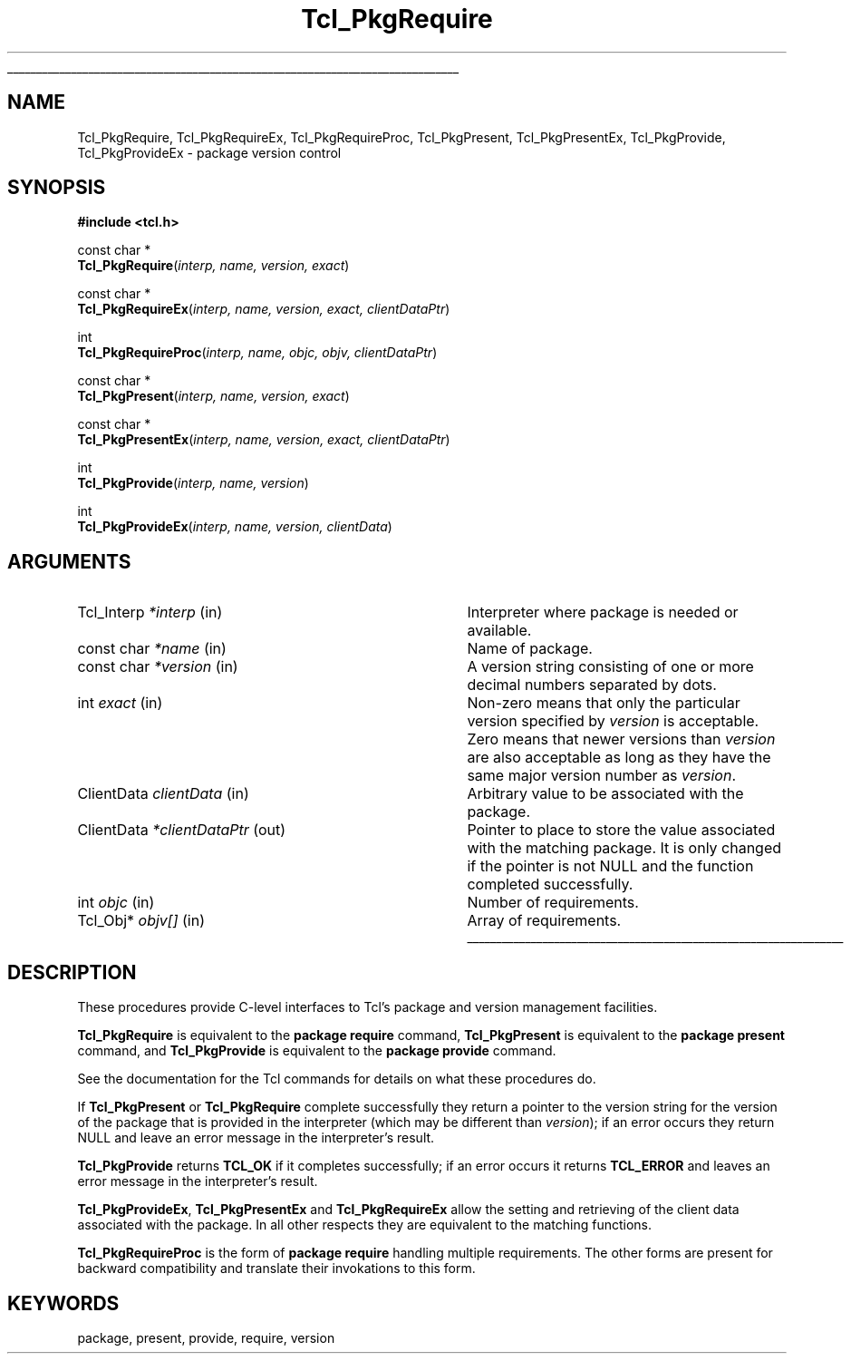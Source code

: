 '\"
'\" Copyright (c) 1996 Sun Microsystems, Inc.
'\"
'\" See the file "license.terms" for information on usage and redistribution
'\" of this file, and for a DISCLAIMER OF ALL WARRANTIES.
'\" 
'\" RCS: @(#) $Id: PkgRequire.3,v 1.11 2006/10/18 18:46:59 dgp Exp $
'\" 
.\" The -*- nroff -*- definitions below are for supplemental macros used
.\" in Tcl/Tk manual entries.
.\"
.\" .AP type name in/out ?indent?
.\"	Start paragraph describing an argument to a library procedure.
.\"	type is type of argument (int, etc.), in/out is either "in", "out",
.\"	or "in/out" to describe whether procedure reads or modifies arg,
.\"	and indent is equivalent to second arg of .IP (shouldn't ever be
.\"	needed;  use .AS below instead)
.\"
.\" .AS ?type? ?name?
.\"	Give maximum sizes of arguments for setting tab stops.  Type and
.\"	name are examples of largest possible arguments that will be passed
.\"	to .AP later.  If args are omitted, default tab stops are used.
.\"
.\" .BS
.\"	Start box enclosure.  From here until next .BE, everything will be
.\"	enclosed in one large box.
.\"
.\" .BE
.\"	End of box enclosure.
.\"
.\" .CS
.\"	Begin code excerpt.
.\"
.\" .CE
.\"	End code excerpt.
.\"
.\" .VS ?version? ?br?
.\"	Begin vertical sidebar, for use in marking newly-changed parts
.\"	of man pages.  The first argument is ignored and used for recording
.\"	the version when the .VS was added, so that the sidebars can be
.\"	found and removed when they reach a certain age.  If another argument
.\"	is present, then a line break is forced before starting the sidebar.
.\"
.\" .VE
.\"	End of vertical sidebar.
.\"
.\" .DS
.\"	Begin an indented unfilled display.
.\"
.\" .DE
.\"	End of indented unfilled display.
.\"
.\" .SO ?manpage?
.\"	Start of list of standard options for a Tk widget. The manpage
.\"	argument defines where to look up the standard options; if
.\"	omitted, defaults to "options". The options follow on successive
.\"	lines, in three columns separated by tabs.
.\"
.\" .SE
.\"	End of list of standard options for a Tk widget.
.\"
.\" .OP cmdName dbName dbClass
.\"	Start of description of a specific option.  cmdName gives the
.\"	option's name as specified in the class command, dbName gives
.\"	the option's name in the option database, and dbClass gives
.\"	the option's class in the option database.
.\"
.\" .UL arg1 arg2
.\"	Print arg1 underlined, then print arg2 normally.
.\"
.\" .QW arg1 ?arg2?
.\"	Print arg1 in quotes, then arg2 normally (for trailing punctuation).
.\"
.\" .PQ arg1 ?arg2?
.\"	Print an open parenthesis, arg1 in quotes, then arg2 normally
.\"	(for trailing punctuation) and then a closing parenthesis.
.\"
.\" RCS: @(#) $Id: man.macros,v 1.9 2008/01/29 15:32:33 dkf Exp $
.\"
.\"	# Set up traps and other miscellaneous stuff for Tcl/Tk man pages.
.if t .wh -1.3i ^B
.nr ^l \n(.l
.ad b
.\"	# Start an argument description
.de AP
.ie !"\\$4"" .TP \\$4
.el \{\
.   ie !"\\$2"" .TP \\n()Cu
.   el          .TP 15
.\}
.ta \\n()Au \\n()Bu
.ie !"\\$3"" \{\
\&\\$1 \\fI\\$2\\fP (\\$3)
.\".b
.\}
.el \{\
.br
.ie !"\\$2"" \{\
\&\\$1	\\fI\\$2\\fP
.\}
.el \{\
\&\\fI\\$1\\fP
.\}
.\}
..
.\"	# define tabbing values for .AP
.de AS
.nr )A 10n
.if !"\\$1"" .nr )A \\w'\\$1'u+3n
.nr )B \\n()Au+15n
.\"
.if !"\\$2"" .nr )B \\w'\\$2'u+\\n()Au+3n
.nr )C \\n()Bu+\\w'(in/out)'u+2n
..
.AS Tcl_Interp Tcl_CreateInterp in/out
.\"	# BS - start boxed text
.\"	# ^y = starting y location
.\"	# ^b = 1
.de BS
.br
.mk ^y
.nr ^b 1u
.if n .nf
.if n .ti 0
.if n \l'\\n(.lu\(ul'
.if n .fi
..
.\"	# BE - end boxed text (draw box now)
.de BE
.nf
.ti 0
.mk ^t
.ie n \l'\\n(^lu\(ul'
.el \{\
.\"	Draw four-sided box normally, but don't draw top of
.\"	box if the box started on an earlier page.
.ie !\\n(^b-1 \{\
\h'-1.5n'\L'|\\n(^yu-1v'\l'\\n(^lu+3n\(ul'\L'\\n(^tu+1v-\\n(^yu'\l'|0u-1.5n\(ul'
.\}
.el \}\
\h'-1.5n'\L'|\\n(^yu-1v'\h'\\n(^lu+3n'\L'\\n(^tu+1v-\\n(^yu'\l'|0u-1.5n\(ul'
.\}
.\}
.fi
.br
.nr ^b 0
..
.\"	# VS - start vertical sidebar
.\"	# ^Y = starting y location
.\"	# ^v = 1 (for troff;  for nroff this doesn't matter)
.de VS
.if !"\\$2"" .br
.mk ^Y
.ie n 'mc \s12\(br\s0
.el .nr ^v 1u
..
.\"	# VE - end of vertical sidebar
.de VE
.ie n 'mc
.el \{\
.ev 2
.nf
.ti 0
.mk ^t
\h'|\\n(^lu+3n'\L'|\\n(^Yu-1v\(bv'\v'\\n(^tu+1v-\\n(^Yu'\h'-|\\n(^lu+3n'
.sp -1
.fi
.ev
.\}
.nr ^v 0
..
.\"	# Special macro to handle page bottom:  finish off current
.\"	# box/sidebar if in box/sidebar mode, then invoked standard
.\"	# page bottom macro.
.de ^B
.ev 2
'ti 0
'nf
.mk ^t
.if \\n(^b \{\
.\"	Draw three-sided box if this is the box's first page,
.\"	draw two sides but no top otherwise.
.ie !\\n(^b-1 \h'-1.5n'\L'|\\n(^yu-1v'\l'\\n(^lu+3n\(ul'\L'\\n(^tu+1v-\\n(^yu'\h'|0u'\c
.el \h'-1.5n'\L'|\\n(^yu-1v'\h'\\n(^lu+3n'\L'\\n(^tu+1v-\\n(^yu'\h'|0u'\c
.\}
.if \\n(^v \{\
.nr ^x \\n(^tu+1v-\\n(^Yu
\kx\h'-\\nxu'\h'|\\n(^lu+3n'\ky\L'-\\n(^xu'\v'\\n(^xu'\h'|0u'\c
.\}
.bp
'fi
.ev
.if \\n(^b \{\
.mk ^y
.nr ^b 2
.\}
.if \\n(^v \{\
.mk ^Y
.\}
..
.\"	# DS - begin display
.de DS
.RS
.nf
.sp
..
.\"	# DE - end display
.de DE
.fi
.RE
.sp
..
.\"	# SO - start of list of standard options
.de SO
'ie '\\$1'' .ds So \\fBoptions\\fR
'el .ds So \\fB\\$1\\fR
.SH "STANDARD OPTIONS"
.LP
.nf
.ta 5.5c 11c
.ft B
..
.\"	# SE - end of list of standard options
.de SE
.fi
.ft R
.LP
See the \\*(So manual entry for details on the standard options.
..
.\"	# OP - start of full description for a single option
.de OP
.LP
.nf
.ta 4c
Command-Line Name:	\\fB\\$1\\fR
Database Name:	\\fB\\$2\\fR
Database Class:	\\fB\\$3\\fR
.fi
.IP
..
.\"	# CS - begin code excerpt
.de CS
.RS
.nf
.ta .25i .5i .75i 1i
..
.\"	# CE - end code excerpt
.de CE
.fi
.RE
..
.\"	# UL - underline word
.de UL
\\$1\l'|0\(ul'\\$2
..
.\"	# QW - apply quotation marks to word
.de QW
.ie '\\*(lq'"' ``\\$1''\\$2
.\"" fix emacs highlighting
.el \\*(lq\\$1\\*(rq\\$2
..
.\"	# PQ - apply parens and quotation marks to word
.de PQ
.ie '\\*(lq'"' (``\\$1''\\$2)\\$3
.\"" fix emacs highlighting
.el (\\*(lq\\$1\\*(rq\\$2)\\$3
..
.\"	# QR - quoted range
.de QR
.ie '\\*(lq'"' ``\\$1''\\-``\\$2''\\$3
.\"" fix emacs highlighting
.el \\*(lq\\$1\\*(rq\\-\\*(lq\\$2\\*(rq\\$3
..
.\"	# MT - "empty" string
.de MT
.QW ""
..
.TH Tcl_PkgRequire 3 7.5 Tcl "Tcl Library Procedures"
.BS
.SH NAME
Tcl_PkgRequire, Tcl_PkgRequireEx, Tcl_PkgRequireProc, Tcl_PkgPresent, Tcl_PkgPresentEx, Tcl_PkgProvide, Tcl_PkgProvideEx \- package version control
.SH SYNOPSIS
.nf
\fB#include <tcl.h>\fR
.sp
const char *
\fBTcl_PkgRequire\fR(\fIinterp, name, version, exact\fR)
.sp
const char *
\fBTcl_PkgRequireEx\fR(\fIinterp, name, version, exact, clientDataPtr\fR)
.sp
int
\fBTcl_PkgRequireProc\fR(\fIinterp, name, objc, objv, clientDataPtr\fR)
.sp
const char *
\fBTcl_PkgPresent\fR(\fIinterp, name, version, exact\fR)
.sp
const char *
\fBTcl_PkgPresentEx\fR(\fIinterp, name, version, exact, clientDataPtr\fR)
.sp
int
\fBTcl_PkgProvide\fR(\fIinterp, name, version\fR)
.sp
int
\fBTcl_PkgProvideEx\fR(\fIinterp, name, version, clientData\fR)
.SH ARGUMENTS
.AS ClientData clientDataPtr out
.AP Tcl_Interp *interp in
Interpreter where package is needed or available.
.AP "const char" *name in
Name of package.
.AP "const char" *version in
A version string consisting of one or more decimal numbers
separated by dots.
.AP int exact in
Non-zero means that only the particular version specified by
\fIversion\fR is acceptable.
Zero means that newer versions than \fIversion\fR are also
acceptable as long as they have the same major version number
as \fIversion\fR.
.AP ClientData clientData in
Arbitrary value to be associated with the package.
.AP ClientData *clientDataPtr out
Pointer to place to store the value associated with the matching
package. It is only changed if the pointer is not NULL and the
function completed successfully.
.AP int objc in
Number of requirements.
.AP Tcl_Obj* objv[] in
Array of requirements.
.BE

.SH DESCRIPTION
.PP
These procedures provide C-level interfaces to Tcl's package and
version management facilities.
.PP
\fBTcl_PkgRequire\fR is equivalent to the \fBpackage require\fR
command, \fBTcl_PkgPresent\fR is equivalent to the \fBpackage present\fR
command, and \fBTcl_PkgProvide\fR is equivalent to the
\fBpackage provide\fR command.
.PP
See the documentation for the Tcl commands for details on what these
procedures do.
.PP
If \fBTcl_PkgPresent\fR or \fBTcl_PkgRequire\fR complete successfully
they return a pointer to the version string for the version of the package
that is provided in the interpreter (which may be different than 
\fIversion\fR); if an error occurs they return NULL and leave an error 
message in the interpreter's result.
.PP
\fBTcl_PkgProvide\fR returns \fBTCL_OK\fR if it completes successfully;
if an error occurs it returns \fBTCL_ERROR\fR and leaves an error message
in the interpreter's result.
.PP
\fBTcl_PkgProvideEx\fR, \fBTcl_PkgPresentEx\fR and \fBTcl_PkgRequireEx\fR
allow the setting and retrieving of the client data associated with
the package. In all other respects they are equivalent to the matching
functions.
.PP
\fBTcl_PkgRequireProc\fR is the form of \fBpackage require\fR handling
multiple requirements. The other forms are present for backward
compatibility and translate their invokations to this form.

.SH KEYWORDS
package, present, provide, require, version
